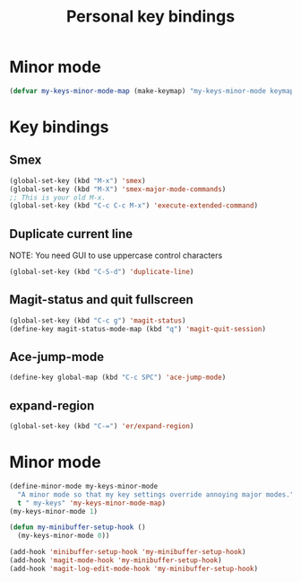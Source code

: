 #+TITLE: Personal key bindings
#+OPTIONS: toc:nil num:nil ^:nil

* Minor mode
#+begin_src emacs-lisp
(defvar my-keys-minor-mode-map (make-keymap) "my-keys-minor-mode keymap.")
#+end_src


* Key bindings
** Smex
#+begin_src emacs-lisp
(global-set-key (kbd "M-x") 'smex)
(global-set-key (kbd "M-X") 'smex-major-mode-commands)
;; This is your old M-x.
(global-set-key (kbd "C-c C-c M-x") 'execute-extended-command)
#+end_src

** Duplicate current line 
NOTE: You need GUI to use uppercase control characters
#+begin_src emacs-lisp
(global-set-key (kbd "C-S-d") 'duplicate-line)
#+end_src
** Magit-status and quit fullscreen
#+begin_src emacs-lisp
(global-set-key (kbd "C-c g") 'magit-status)
(define-key magit-status-mode-map (kbd "q") 'magit-quit-session)
#+end_src
** Ace-jump-mode
#+begin_src emacs-lisp
(define-key global-map (kbd "C-c SPC") 'ace-jump-mode)
#+end_src
** expand-region
#+begin_src emacs-lisp
(global-set-key (kbd "C-=") 'er/expand-region)
#+end_src
* Minor mode
#+begin_src emacs-lisp
(define-minor-mode my-keys-minor-mode
  "A minor mode so that my key settings override annoying major modes."
  t " my-keys" 'my-keys-minor-mode-map)
(my-keys-minor-mode 1)

(defun my-minibuffer-setup-hook ()
  (my-keys-minor-mode 0))

(add-hook 'minibuffer-setup-hook 'my-minibuffer-setup-hook)
(add-hook 'magit-mode-hook 'my-minibuffer-setup-hook)
(add-hook 'magit-log-edit-mode-hook 'my-minibuffer-setup-hook)
#+end_src
